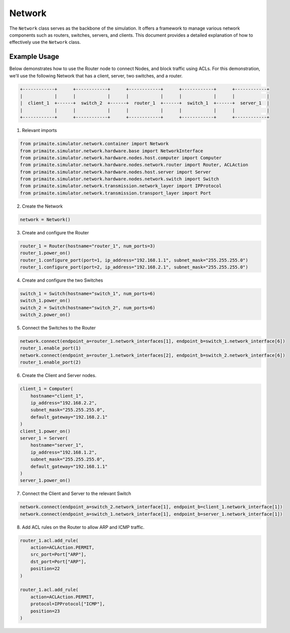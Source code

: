 .. only:: comment

    © Crown-owned copyright 2024, Defence Science and Technology Laboratory UK

.. _network:

Network
=======

The ``Network`` class serves as the backbone of the simulation. It offers a framework to manage various network
components such as routers, switches, servers, and clients. This document provides a detailed explanation of how to
effectively use the ``Network`` class.

Example Usage
-------------

Below demonstrates how to use the Router node to connect Nodes, and block traffic using ACLs. For this demonstration,
we'll use the following Network that has a client, server, two switches, and a router.

.. code-block:: text

    +------------+      +------------+      +------------+      +------------+      +------------+
    |            |      |            |      |            |      |            |      |            |
    |  client_1  +------+  switch_2  +------+  router_1  +------+  switch_1  +------+  server_1  |
    |            |      |            |      |            |      |            |      |            |
    +------------+      +------------+      +------------+      +------------+      +------------+

1. Relevant imports

.. code-block:: python

    from primaite.simulator.network.container import Network
    from primaite.simulator.network.hardware.base import NetworkInterface
    from primaite.simulator.network.hardware.nodes.host.computer import Computer
    from primaite.simulator.network.hardware.nodes.network.router import Router, ACLAction
    from primaite.simulator.network.hardware.nodes.host.server import Server
    from primaite.simulator.network.hardware.nodes.network.switch import Switch
    from primaite.simulator.network.transmission.network_layer import IPProtocol
    from primaite.simulator.network.transmission.transport_layer import Port

2. Create the Network

.. code-block:: python

    network = Network()

3. Create and configure the Router

.. code-block:: python

    router_1 = Router(hostname="router_1", num_ports=3)
    router_1.power_on()
    router_1.configure_port(port=1, ip_address="192.168.1.1", subnet_mask="255.255.255.0")
    router_1.configure_port(port=2, ip_address="192.168.2.1", subnet_mask="255.255.255.0")

4. Create and configure the two Switches

.. code-block:: python

    switch_1 = Switch(hostname="switch_1", num_ports=6)
    switch_1.power_on()
    switch_2 = Switch(hostname="switch_2", num_ports=6)
    switch_2.power_on()

5. Connect the Switches to the Router

.. code-block:: python

    network.connect(endpoint_a=router_1.network_interfaces[1], endpoint_b=switch_1.network_interface[6])
    router_1.enable_port(1)
    network.connect(endpoint_a=router_1.network_interfaces[2], endpoint_b=switch_2.network_interface[6])
    router_1.enable_port(2)

6. Create the Client and Server nodes.

.. code-block:: python

    client_1 = Computer(
        hostname="client_1",
        ip_address="192.168.2.2",
        subnet_mask="255.255.255.0",
        default_gateway="192.168.2.1"
    )
    client_1.power_on()
    server_1 = Server(
        hostname="server_1",
        ip_address="192.168.1.2",
        subnet_mask="255.255.255.0",
        default_gateway="192.168.1.1"
    )
    server_1.power_on()

7. Connect the Client and Server to the relevant Switch

.. code-block:: python

    network.connect(endpoint_a=switch_2.network_interface[1], endpoint_b=client_1.network_interface[1])
    network.connect(endpoint_a=switch_1.network_interface[1], endpoint_b=server_1.network_interface[1])

8. Add ACL rules on the Router to allow ARP and ICMP traffic.

.. code-block:: python

    router_1.acl.add_rule(
        action=ACLAction.PERMIT,
        src_port=Port["ARP"],
        dst_port=Port["ARP"],
        position=22
    )

    router_1.acl.add_rule(
        action=ACLAction.PERMIT,
        protocol=IPProtocol["ICMP"],
        position=23
    )
